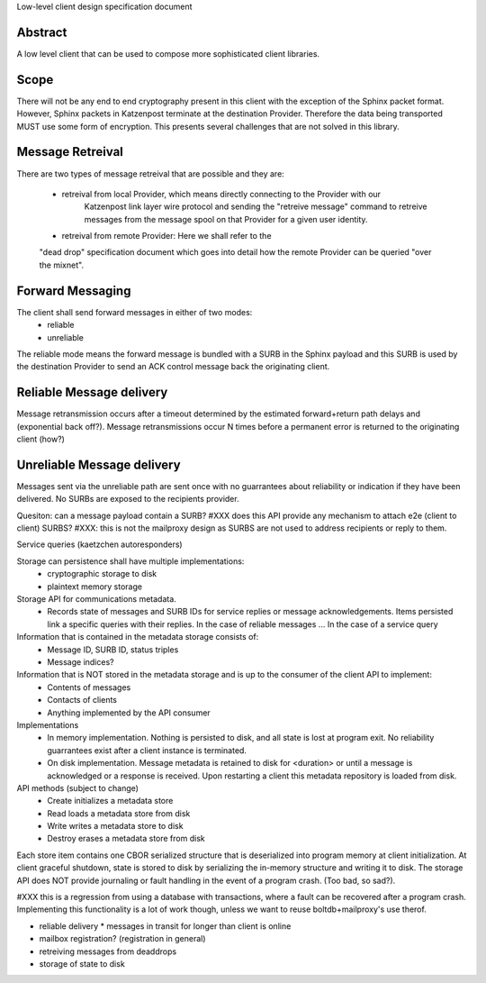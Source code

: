 
Low-level client design specification document

Abstract
--------

A low level client that can be used to compose more sophisticated client libraries.


Scope
-----

There will not be any end to end cryptography present in this client
with the exception of the Sphinx packet format. However, Sphinx packets
in Katzenpost terminate at the destination Provider. Therefore the data
being transported MUST use some form of encryption. This presents several
challenges that are not solved in this library.



Message Retreival
-----------------

There are two types of message retreival that are possible and
they are:
    * retreival from local Provider, which means directly connecting to the Provider with our
       Katzenpost link layer wire protocol and sending the
       "retreive message" command to retreive messages from the
       message spool on that Provider for a given user identity.

    * retreival from remote Provider: Here we shall refer to the
    "dead drop" specification document which goes into detail how
    the remote Provider can be queried "over the mixnet".




Forward Messaging
-----------------

The client shall send forward messages in either of two modes:
    * reliable
    * unreliable

The reliable mode means the forward message is bundled with a SURB in the Sphinx payload
and this SURB is used by the destination Provider to send an ACK control message back the
originating client.


Reliable Message delivery
-------------------------
Message retransmission occurs after a timeout determined by the estimated forward+return path delays and (exponential back off?).
Message retransmissions occur N times before a permanent error is returned to the originating client (how?)

Unreliable Message delivery
---------------------------
Messages sent via the unreliable path are sent once with no guarrantees about reliability or indication if they have been delivered.
No SURBs are exposed to the recipients provider.

Quesiton: can a message payload contain a SURB? #XXX does this API provide any mechanism to attach e2e (client to client) SURBS? #XXX: this is not the mailproxy design as SURBS are not used to address recipients or reply to them.


Service queries (kaetzchen autoresponders)

Storage can persistence shall have multiple implementations:
    * cryptographic storage to disk
    * plaintext memory storage

Storage API for communications metadata.
 * Records state of messages and SURB IDs for service replies or message acknowledgements. Items persisted link a specific queries with their replies. In the case of reliable messages ... In the case of a service query

Information that is contained in the metadata storage consists of:
 * Message ID, SURB ID, status triples
 * Message indices?

Information that is NOT stored in the metadata storage and is up to the consumer of the client API to implement:
  * Contents of messages
  * Contacts of clients
  * Anything implemented by the API consumer

Implementations
 * In memory implementation. Nothing is persisted to disk, and all state is lost at program exit. No reliability guarrantees exist after a client instance is terminated.
 * On disk implementation. Message metadata is retained to disk for <duration> or until a message is acknowledged or a response is received. Upon restarting a client this metadata repository is loaded from disk.
 
API methods (subject to change)
 * Create initializes a metadata store
 * Read loads a metadata store from disk
 * Write writes a metadata store to disk
 * Destroy erases a metadata store from disk

Each store item contains one CBOR serialized structure that is deserialized into program memory at client initialization. At client graceful shutdown, state is stored to disk by serializing the in-memory structure and writing it to disk. The storage API does NOT provide journaling or fault handling in the event of a program crash. (Too bad, so sad?).

#XXX this is a regression from using a database with transactions, where a fault can be recovered after a program crash. Implementing this functionality is a lot of work though, unless we want to reuse boltdb+mailproxy's use therof.


..







* reliable delivery
  * messages in transit for longer than client is online
* mailbox registration? (registration in general)
* retreiving messages from deaddrops
* storage of state to disk















